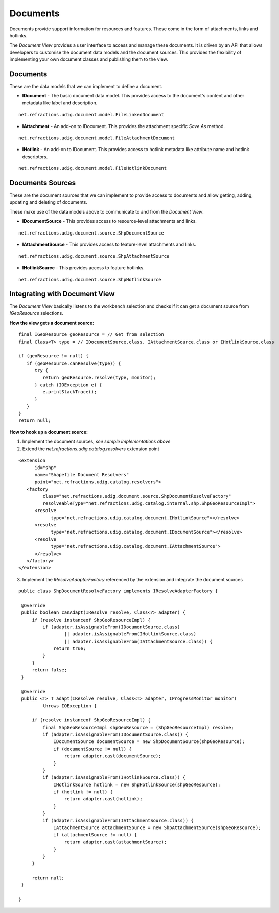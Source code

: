 Documents
~~~~~~~~~

Documents provide support information for resources and features. These come in the form of attachments, links and hotlinks.

The *Document View* provides a user interface to access and manage these documents. It is driven by an API that allows developers to customise the document data models and the document sources. This provides the flexibility of implementing your own document classes and publishing them to the view.

Documents
---------

These are the data models that we can implement to define a document.

- **IDocument** - The basic document data model. This provides access to the document's content and other metadata like label and description.

::

   net.refractions.udig.document.model.FileLinkedDocument

- **IAttachment** - An add-on to IDocument. This provides the attachment specific *Save As* method.

::

   net.refractions.udig.document.model.FileAttachmentDocument

- **IHotlink** - An add-on to IDocument. This provides access to hotlink metadata like attribute name and hotlink descriptors.

::

   net.refractions.udig.document.model.FileHotlinkDocument

Documents Sources
-----------------

These are the document sources that we can implement to provide access to documents and allow getting, adding, updating and deleting of documents.

These make use of the data models above to communicate to and from the *Document View*. 

- **IDocumentSource** - This provides access to resource-level attachments and links.

::

   net.refractions.udig.document.source.ShpDocumentSource
   
- **IAttachmentSource** - This provides access to feature-level attachments and links.

::

   net.refractions.udig.document.source.ShpAttachmentSource

- **IHotlinkSource** - This provides access to feature hotlinks.

::

   net.refractions.udig.document.source.ShpHotlinkSource

Integrating with Document View
------------------------------

The *Document View* basically listens to the workbench selection and checks if it can get a document source from *IGeoResource* selections.
   
**How the view gets a document source:**

::

   final IGeoResource geoResource = // Get from selection
   final Class<T> type = // IDocumentSource.class, IAttachmentSource.class or IHotlinkSource.class

   if (geoResource != null) {
      if (geoResource.canResolve(type)) {
         try {
            return geoResource.resolve(type, monitor);
         } catch (IOException e) {
            e.printStackTrace();
         }
      }    
   }
   return null;
   
**How to hook up a document source:**

1. Implement the document sources, *see sample implementations above*

2. Extend the *net.refractions.udig.catalog.resolvers* extension point

::

   <extension
         id="shp"
         name="Shapefile Document Resolvers"
         point="net.refractions.udig.catalog.resolvers">
      <factory
            class="net.refractions.udig.document.source.ShpDocumentResolveFactory"
            resolveableType="net.refractions.udig.catalog.internal.shp.ShpGeoResourceImpl">
         <resolve
               type="net.refractions.udig.catalog.document.IHotlinkSource"></resolve>
         <resolve
               type="net.refractions.udig.catalog.document.IDocumentSource"></resolve>
         <resolve
               type="net.refractions.udig.catalog.document.IAttachmentSource">
         </resolve>
      </factory>
   </extension> 
   
3. Implement the *IResolveAdapterFactory* referenced by the extension and integrate the document sources

::

   public class ShpDocumentResolveFactory implements IResolveAdapterFactory {

    @Override
    public boolean canAdapt(IResolve resolve, Class<?> adapter) {
        if (resolve instanceof ShpGeoResourceImpl) {
            if (adapter.isAssignableFrom(IDocumentSource.class)
                    || adapter.isAssignableFrom(IHotlinkSource.class)
                    || adapter.isAssignableFrom(IAttachmentSource.class)) {
                return true;
            }
        }
        return false;
    }

    @Override
    public <T> T adapt(IResolve resolve, Class<T> adapter, IProgressMonitor monitor)
            throws IOException {

        if (resolve instanceof ShpGeoResourceImpl) {
            final ShpGeoResourceImpl shpGeoResource = (ShpGeoResourceImpl) resolve;
            if (adapter.isAssignableFrom(IDocumentSource.class)) {
                IDocumentSource documentSource = new ShpDocumentSource(shpGeoResource);
                if (documentSource != null) {
                    return adapter.cast(documentSource);
                }
            }
            if (adapter.isAssignableFrom(IHotlinkSource.class)) {
                IHotlinkSource hotlink = new ShpHotlinkSource(shpGeoResource);
                if (hotlink != null) {
                    return adapter.cast(hotlink);
                }
            }
            if (adapter.isAssignableFrom(IAttachmentSource.class)) {
                IAttachmentSource attachmentSource = new ShpAttachmentSource(shpGeoResource);
                if (attachmentSource != null) {
                    return adapter.cast(attachmentSource);
                }
            }
        }
            
        return null;
    }

   }

   